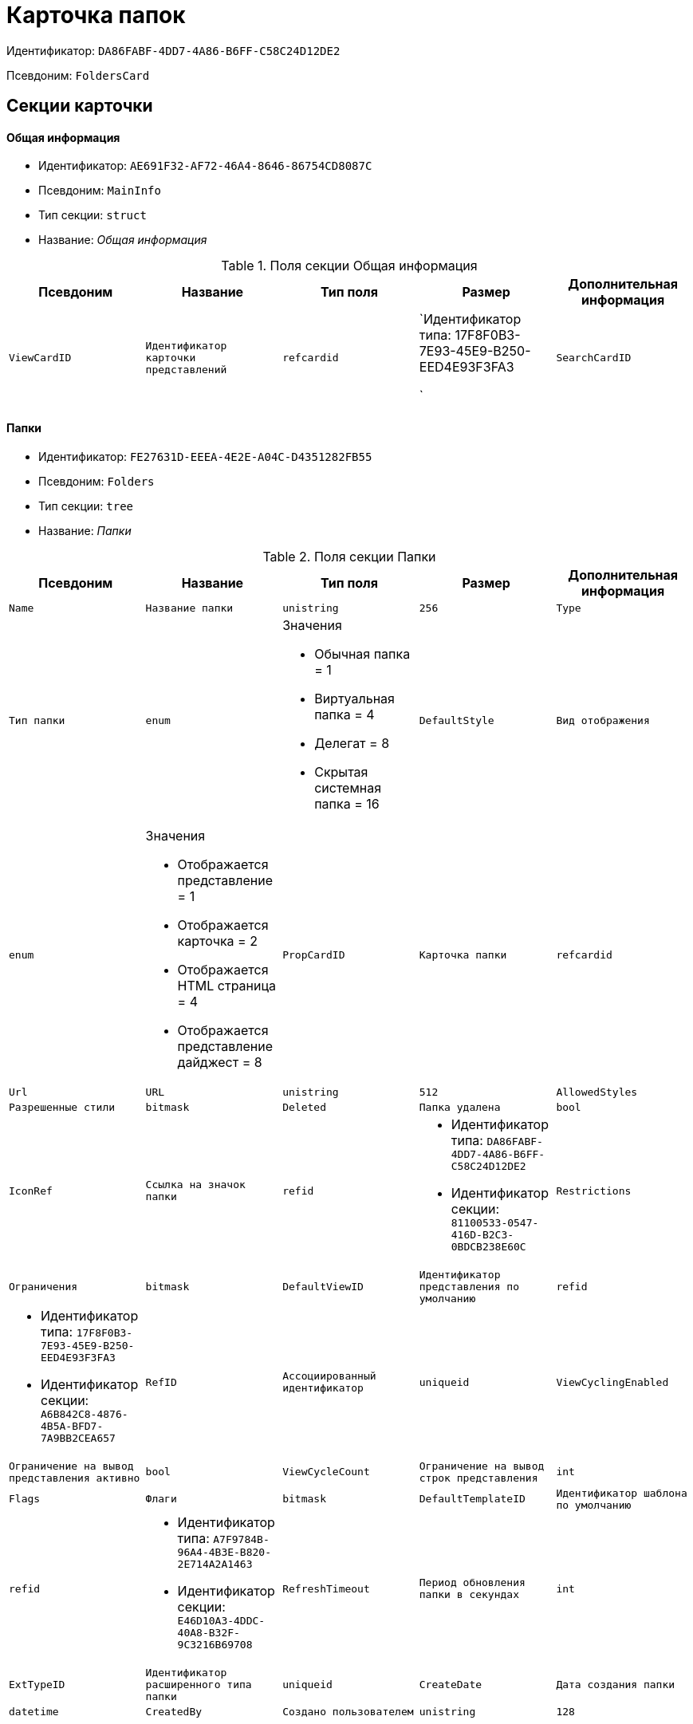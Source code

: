 = Карточка папок

Идентификатор: `DA86FABF-4DD7-4A86-B6FF-C58C24D12DE2`

Псевдоним: `FoldersCard`

== Секции карточки

==== Общая информация

* Идентификатор: `AE691F32-AF72-46A4-8646-86754CD8087C`

* Псевдоним: `MainInfo`

* Тип секции: `struct`

* Название: _Общая информация_

.Поля секции Общая информация
|===
|Псевдоним|Название|Тип поля|Размер|Дополнительная информация 

a|`ViewCardID`
a|`Идентификатор карточки представлений`
a|`refcardid`
a|`Идентификатор типа: 17F8F0B3-7E93-45E9-B250-EED4E93F3FA3

`

a|`SearchCardID`
a|`Идентификатор карточки поисков`
a|`refcardid`
a|`Идентификатор типа: 05E4BE46-6304-42A7-A780-FD07F7541AF0

`

|===
==== Папки

* Идентификатор: `FE27631D-EEEA-4E2E-A04C-D4351282FB55`

* Псевдоним: `Folders`

* Тип секции: `tree`

* Название: _Папки_

.Поля секции Папки
|===
|Псевдоним|Название|Тип поля|Размер|Дополнительная информация 

a|`Name`
a|`Название папки`
a|`unistring`
a|`256`

a|`Type`
a|`Тип папки`
a|`enum`
a|.Значения
* Обычная папка = 1
* Виртуальная папка = 4
* Делегат = 8
* Скрытая системная папка = 16


a|`DefaultStyle`
a|`Вид отображения`
a|`enum`
a|.Значения
* Отображается представление = 1
* Отображается карточка = 2
* Отображается HTML страница = 4
* Отображается представление дайджест = 8


a|`PropCardID`
a|`Карточка папки`
a|`refcardid`

a|`Url`
a|`URL`
a|`unistring`
a|`512`

a|`AllowedStyles`
a|`Разрешенные стили`
a|`bitmask`

a|`Deleted`
a|`Папка удалена`
a|`bool`

a|`IconRef`
a|`Ссылка на значок папки`
a|`refid`
a|* Идентификатор типа: `DA86FABF-4DD7-4A86-B6FF-C58C24D12DE2`
* Идентификатор секции: `81100533-0547-416D-B2C3-0BDCB238E60C`



a|`Restrictions`
a|`Ограничения`
a|`bitmask`

a|`DefaultViewID`
a|`Идентификатор представления по умолчанию`
a|`refid`
a|* Идентификатор типа: `17F8F0B3-7E93-45E9-B250-EED4E93F3FA3`
* Идентификатор секции: `A6B842C8-4876-4B5A-BFD7-7A9BB2CEA657`



a|`RefID`
a|`Ассоциированный идентификатор`
a|`uniqueid`

a|`ViewCyclingEnabled`
a|`Ограничение на вывод представления активно`
a|`bool`

a|`ViewCycleCount`
a|`Ограничение на вывод строк представления`
a|`int`

a|`Flags`
a|`Флаги`
a|`bitmask`

a|`DefaultTemplateID`
a|`Идентификатор шаблона по умолчанию`
a|`refid`
a|* Идентификатор типа: `A7F9784B-96A4-4B3E-B820-2E714A2A1463`
* Идентификатор секции: `E46D10A3-4DDC-40A8-B32F-9C3216B69708`



a|`RefreshTimeout`
a|`Период обновления папки в секундах`
a|`int`

a|`ExtTypeID`
a|`Идентификатор расширенного типа папки`
a|`uniqueid`

a|`CreateDate`
a|`Дата создания папки`
a|`datetime`

a|`CreatedBy`
a|`Создано пользователем`
a|`unistring`
a|`128`

|===
==== Ярлыки

* Идентификатор: `EB1D77DD-45BD-4A5E-82A7-A0E3B1EB1D74`

* Псевдоним: `Shortcuts`

* Тип секции: `coll`

* Название: _Ярлыки_

.Поля секции Ярлыки
|===
|Псевдоним|Название|Тип поля|Размер|Дополнительная информация 

a|`CardID`
a|`Идентификатор карточки`
a|`refcardid`

a|`HardCardID`
a|`Сильная ссылка на карточку`
a|`refcardid`

a|`Mode`
a|`Режим запуска`
a|`uniqueid`

a|`Description`
a|`Описание ярлыка`
a|`unistring`
a|`512`

a|`Deleted`
a|`Ярлык удален`
a|`bool`

a|`Recalled`
a|`Поле`
a|`bool`

a|`CreationDateTime`
a|`Дата создания`
a|`datetime`

|===
==== Ограничения

* Идентификатор: `5B7091C7-18DA-4E82-9C62-883F5237EED2`

* Псевдоним: `AllowedTypes`

* Тип секции: `coll`

* Название: _Ограничения_

.Поля секции Ограничения
|===
|Псевдоним|Название|Тип поля|Размер|Дополнительная информация 

a|`TypeID`
a|`Идентификатор типа карточки`
a|`uniqueid`

a|`AccessID`
a|`Описатель прав доступа к типу`
a|`sdid`

|===
==== Представления папки

* Идентификатор: `7B2E8093-A960-44C1-8F02-5F8B381B5398`

* Псевдоним: `AllowedViews`

* Тип секции: `coll`

* Название: _Представления папки_

.Поля секции Представления папки
|===
|Псевдоним|Название|Тип поля|Размер|Дополнительная информация 

a|`ViewID`
a|`Идентификатор представления`
a|`uniqueid`

a|`AccessID`
a|`Описатель прав доступа к представлению`
a|`sdid`

|===
==== Шаблоны папки

* Идентификатор: `F52F4439-30A9-4C03-BC93-94FD8DD6183B`

* Псевдоним: `AllowedTemplates`

* Тип секции: `coll`

* Название: _Шаблоны папки_

.Поля секции Шаблоны папки
|===
|Псевдоним|Название|Тип поля|Размер|Дополнительная информация 

a|`TemplateID`
a|`Поле`
a|`refid`
a|* Идентификатор типа: `17F8F0B3-7E93-45E9-B250-EED4E93F3FA3`
* Идентификатор секции: `E46D10A3-4DDC-40A8-B32F-9C3216B69708`



|===
==== Параметры поискового запроса

* Идентификатор: `ECEE1974-A2ED-47A5-8D73-243C7710EBE6`

* Псевдоним: `SavedParameters`

* Тип секции: `coll`

* Название: _Параметры поискового запроса_

.Поля секции Параметры поискового запроса
|===
|Псевдоним|Название|Тип поля|Размер|Дополнительная информация 

a|`ParameterID`
a|`Идентификатор параметра`
a|`string`

a|`Flags`
a|`Флаги`
a|`bitmask`

a|`Value`
a|`Значение параметра`
a|`variant`

|===
==== Подтипы папки

* Идентификатор: `9E18811A-F993-40B8-80B8-0A206F048503`

* Псевдоним: `AllowedSubTypes`

* Тип секции: `coll`

* Название: _Подтипы папки_

.Поля секции Подтипы папки
|===
|Псевдоним|Название|Тип поля|Размер|Дополнительная информация 

a|`SubTypeID`
a|`Идентификатор подтипа папки`
a|`uniqueid`

a|`AccessID`
a|`Описатель прав доступа к представлению`
a|`sdid`

|===
==== Локализация

* Идентификатор: `302A039F-C43B-48EE-976A-506C78FB80C8`

* Псевдоним: `Localizations`

* Тип секции: `coll`

* Название: _Локализация_

.Поля секции Локализация
|===
|Псевдоним|Название|Тип поля|Размер|Дополнительная информация 

a|`LocaleID`
a|`Идентификатор локали`
a|`int`

a|`Name`
a|`Локализованное название`
a|`unistring`
a|`256`

|===
==== Значки папок

* Идентификатор: `81100533-0547-416D-B2C3-0BDCB238E60C`

* Псевдоним: `Icons`

* Тип секции: `coll`

* Название: _Значки папок_

.Поля секции Значки папок
|===
|Псевдоним|Название|Тип поля|Размер|Дополнительная информация 

a|`Icon`
a|`Значок папки`
a|`image`

a|`Description`
a|`Описание значка`
a|`unistring`
a|`64`

|===
